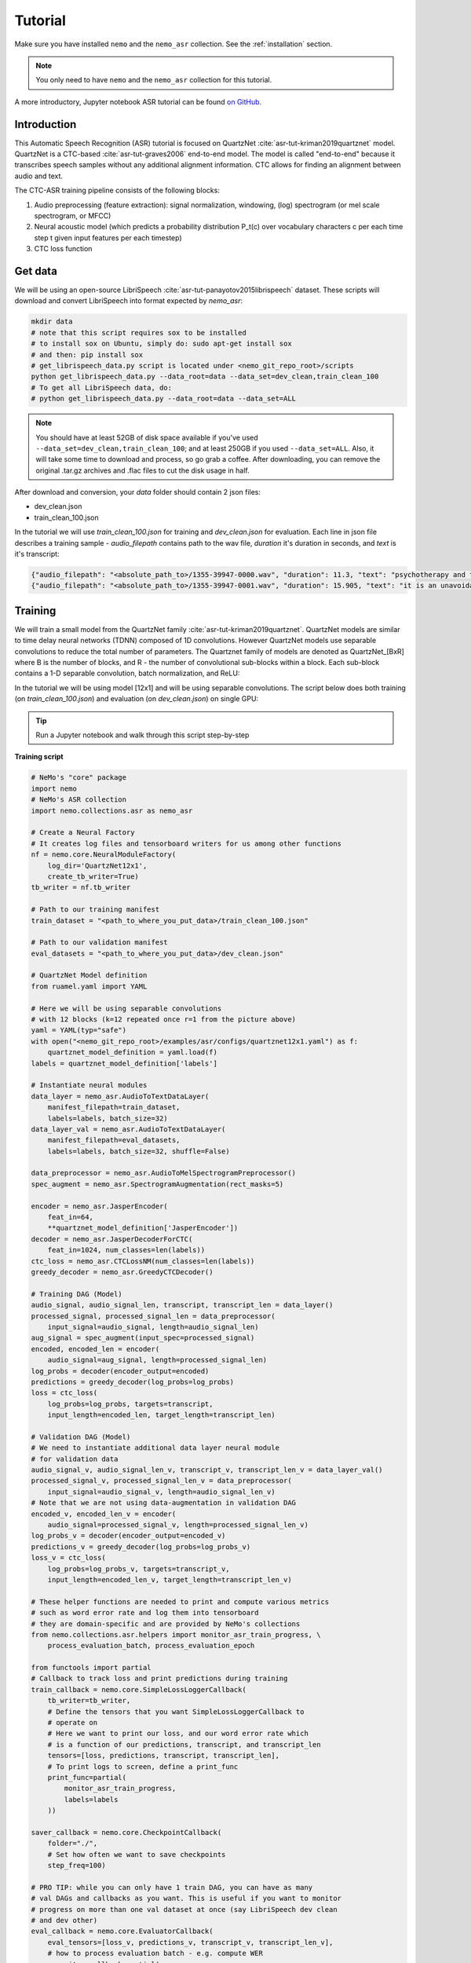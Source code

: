 Tutorial
========

Make sure you have installed ``nemo`` and the ``nemo_asr`` collection.
See the :ref:`installation` section.

.. note::
  You only need to have ``nemo`` and the ``nemo_asr`` collection for this tutorial.

A more introductory, Jupyter notebook ASR tutorial can be found `on GitHub <https://github.com/NVIDIA/NeMo/tree/master/examples/asr/notebooks>`_.


Introduction
-------------

This Automatic Speech Recognition (ASR) tutorial is focused on QuartzNet :cite:`asr-tut-kriman2019quartznet` model.
QuartzNet is a CTC-based :cite:`asr-tut-graves2006` end-to-end model. The model is called "end-to-end" because it
transcribes speech samples without any additional alignment information. CTC allows for finding an alignment between
audio and text.

The CTC-ASR training pipeline consists of the following blocks:

1. Audio preprocessing (feature extraction): signal normalization, windowing, (log) spectrogram (or mel scale spectrogram, or MFCC)
2. Neural acoustic model (which predicts a probability distribution P_t(c) over vocabulary characters c per each time step t given input features per each timestep)
3. CTC loss function

.. image:: ctc_asr.png
    :align: center
    :alt: CTC-based ASR


Get data
--------
We will be using an open-source LibriSpeech :cite:`asr-tut-panayotov2015librispeech` dataset. These scripts will download and convert LibriSpeech into format expected by `nemo_asr`:

.. code-block:: bash

    mkdir data
    # note that this script requires sox to be installed
    # to install sox on Ubuntu, simply do: sudo apt-get install sox
    # and then: pip install sox
    # get_librispeech_data.py script is located under <nemo_git_repo_root>/scripts
    python get_librispeech_data.py --data_root=data --data_set=dev_clean,train_clean_100
    # To get all LibriSpeech data, do:
    # python get_librispeech_data.py --data_root=data --data_set=ALL

.. note::
    You should have at least 52GB of disk space available if you've used ``--data_set=dev_clean,train_clean_100``; and
    at least 250GB if you used ``--data_set=ALL``. Also, it will take some time to download and process, so go grab a
    coffee. After downloading, you can remove the original .tar.gz archives and .flac files to cut the disk usage in
    half.


After download and conversion, your `data` folder should contain 2 json files:

* dev_clean.json
* train_clean_100.json

In the tutorial we will use `train_clean_100.json` for training and `dev_clean.json` for evaluation.
Each line in json file describes a training sample - `audio_filepath` contains path to the wav file, `duration` it's duration in seconds, and `text` is it's transcript:

.. code-block:: json

    {"audio_filepath": "<absolute_path_to>/1355-39947-0000.wav", "duration": 11.3, "text": "psychotherapy and the community both the physician and the patient find their place in the community the life interests of which are superior to the interests of the individual"}
    {"audio_filepath": "<absolute_path_to>/1355-39947-0001.wav", "duration": 15.905, "text": "it is an unavoidable question how far from the higher point of view of the social mind the psychotherapeutic efforts should be encouraged or suppressed are there any conditions which suggest suspicion of or direct opposition to such curative work"}



Training
--------

We will train a small model from the QuartzNet family :cite:`asr-tut-kriman2019quartznet`. QuartzNet models are similar
to time delay neural networks (TDNN) composed of 1D convolutions. However QuartzNet models use separable convolutions
to reduce the total number of parameters. The Quartznet family of models are denoted as QuartzNet_[BxR] where B is the
number of blocks, and R - the number of convolutional sub-blocks within a block. Each sub-block contains a
1-D separable convolution, batch normalization, and ReLU:

.. image:: quartz_vertical.png
    :align: center
    :alt: quartznet model


In the tutorial we will be using model [12x1] and will be using separable convolutions.
The script below does both training (on `train_clean_100.json`) and evaluation (on `dev_clean.json`) on single GPU:

.. tip::
    Run a Jupyter notebook and walk through this script step-by-step


**Training script**

.. code-block:: python

    # NeMo's "core" package
    import nemo
    # NeMo's ASR collection
    import nemo.collections.asr as nemo_asr

    # Create a Neural Factory
    # It creates log files and tensorboard writers for us among other functions
    nf = nemo.core.NeuralModuleFactory(
        log_dir='QuartzNet12x1',
        create_tb_writer=True)
    tb_writer = nf.tb_writer

    # Path to our training manifest
    train_dataset = "<path_to_where_you_put_data>/train_clean_100.json"

    # Path to our validation manifest
    eval_datasets = "<path_to_where_you_put_data>/dev_clean.json"

    # QuartzNet Model definition
    from ruamel.yaml import YAML

    # Here we will be using separable convolutions
    # with 12 blocks (k=12 repeated once r=1 from the picture above)
    yaml = YAML(typ="safe")
    with open("<nemo_git_repo_root>/examples/asr/configs/quartznet12x1.yaml") as f:
        quartznet_model_definition = yaml.load(f)
    labels = quartznet_model_definition['labels']

    # Instantiate neural modules
    data_layer = nemo_asr.AudioToTextDataLayer(
        manifest_filepath=train_dataset,
        labels=labels, batch_size=32)
    data_layer_val = nemo_asr.AudioToTextDataLayer(
        manifest_filepath=eval_datasets,
        labels=labels, batch_size=32, shuffle=False)

    data_preprocessor = nemo_asr.AudioToMelSpectrogramPreprocessor()
    spec_augment = nemo_asr.SpectrogramAugmentation(rect_masks=5)

    encoder = nemo_asr.JasperEncoder(
        feat_in=64,
        **quartznet_model_definition['JasperEncoder'])
    decoder = nemo_asr.JasperDecoderForCTC(
        feat_in=1024, num_classes=len(labels))
    ctc_loss = nemo_asr.CTCLossNM(num_classes=len(labels))
    greedy_decoder = nemo_asr.GreedyCTCDecoder()

    # Training DAG (Model)
    audio_signal, audio_signal_len, transcript, transcript_len = data_layer()
    processed_signal, processed_signal_len = data_preprocessor(
        input_signal=audio_signal, length=audio_signal_len)
    aug_signal = spec_augment(input_spec=processed_signal)
    encoded, encoded_len = encoder(
        audio_signal=aug_signal, length=processed_signal_len)
    log_probs = decoder(encoder_output=encoded)
    predictions = greedy_decoder(log_probs=log_probs)
    loss = ctc_loss(
        log_probs=log_probs, targets=transcript,
        input_length=encoded_len, target_length=transcript_len)

    # Validation DAG (Model)
    # We need to instantiate additional data layer neural module
    # for validation data
    audio_signal_v, audio_signal_len_v, transcript_v, transcript_len_v = data_layer_val()
    processed_signal_v, processed_signal_len_v = data_preprocessor(
        input_signal=audio_signal_v, length=audio_signal_len_v)
    # Note that we are not using data-augmentation in validation DAG
    encoded_v, encoded_len_v = encoder(
        audio_signal=processed_signal_v, length=processed_signal_len_v)
    log_probs_v = decoder(encoder_output=encoded_v)
    predictions_v = greedy_decoder(log_probs=log_probs_v)
    loss_v = ctc_loss(
        log_probs=log_probs_v, targets=transcript_v,
        input_length=encoded_len_v, target_length=transcript_len_v)

    # These helper functions are needed to print and compute various metrics
    # such as word error rate and log them into tensorboard
    # they are domain-specific and are provided by NeMo's collections
    from nemo.collections.asr.helpers import monitor_asr_train_progress, \
        process_evaluation_batch, process_evaluation_epoch

    from functools import partial
    # Callback to track loss and print predictions during training
    train_callback = nemo.core.SimpleLossLoggerCallback(
        tb_writer=tb_writer,
        # Define the tensors that you want SimpleLossLoggerCallback to
        # operate on
        # Here we want to print our loss, and our word error rate which
        # is a function of our predictions, transcript, and transcript_len
        tensors=[loss, predictions, transcript, transcript_len],
        # To print logs to screen, define a print_func
        print_func=partial(
            monitor_asr_train_progress,
            labels=labels
        ))

    saver_callback = nemo.core.CheckpointCallback(
        folder="./",
        # Set how often we want to save checkpoints
        step_freq=100)

    # PRO TIP: while you can only have 1 train DAG, you can have as many
    # val DAGs and callbacks as you want. This is useful if you want to monitor
    # progress on more than one val dataset at once (say LibriSpeech dev clean
    # and dev other)
    eval_callback = nemo.core.EvaluatorCallback(
        eval_tensors=[loss_v, predictions_v, transcript_v, transcript_len_v],
        # how to process evaluation batch - e.g. compute WER
        user_iter_callback=partial(
            process_evaluation_batch,
            labels=labels
            ),
        # how to aggregate statistics (e.g. WER) for the evaluation epoch
        user_epochs_done_callback=partial(
            process_evaluation_epoch, tag="DEV-CLEAN"
            ),
        eval_step=500,
        tb_writer=tb_writer)

    # Run training using your Neural Factory
    # Once this "action" is called data starts flowing along train and eval DAGs
    # and computations start to happen
    nf.train(
        # Specify the loss to optimize for
        tensors_to_optimize=[loss],
        # Specify which callbacks you want to run
        callbacks=[train_callback, eval_callback, saver_callback],
        # Specify what optimizer to use
        optimizer="novograd",
        # Specify optimizer parameters such as num_epochs and lr
        optimization_params={
            "num_epochs": 50, "lr": 0.02, "weight_decay": 1e-4
            }
        )

.. note::
    This script trains should finish 50 epochs in about 7 hours on GTX 1080. You should get an evaluation WER of about 30%.

.. tip::
    To improve your word error rates:
        (1) Train longer
        (2) Train on more data
        (3) Use larger model
        (4) Train on several GPUs and use mixed precision (on NVIDIA Volta and Turing GPUs)
        (5) Start with pre-trained checkpoints


Mixed Precision training
-------------------------
Mixed precision and distributed training in NeMo is based on `NVIDIA's APEX library <https://github.com/NVIDIA/apex>`_.
Make sure it is installed.

To train with mixed-precision all you need is to set `optimization_level` parameter of `nemo.core.NeuralModuleFactory`  to `nemo.core.Optimization.mxprO1`. For example:

.. code-block:: python

    nf = nemo.core.NeuralModuleFactory(
        local_rank=args.local_rank,
        optimization_level=nemo.core.Optimization.mxprO1,
        cudnn_benchmark=True)

.. note::
    Because mixed precision requires Tensor Cores it only works on NVIDIA Volta and Turing based GPUs

Multi-GPU training
-------------------

Enabling multi-GPU training with NeMo is easy:

   (1) First set `placement` to `nemo.core.DeviceType.AllGpu` in NeuralModuleFactory
   (2) Have your script accept 'local_rank' argument and do not set it yourself: `parser.add_argument("--local_rank", default=None, type=int)`
   (3) Use `torch.distributed.launch` package to run your script like this (replace <num_gpus> with number of gpus):

.. code-block:: bash

    python -m torch.distributed.launch --nproc_per_node=<num_gpus> <nemo_git_repo_root>/examples/asr/quartznet.py ...


Large Training Example
~~~~~~~~~~~~~~~~~~~~~~

Please refer to the `<nemo_git_repo_root>/examples/asr/quartznet.py` for comprehensive example. It builds one train DAG
and multiple validation DAGs. Each validation DAG shares the same model and parameters as the training DAG and can
be used to evaluate a different evaluation dataset.

Assuming, you are working with Volta-based DGX, you can run training like this:

.. code-block:: bash

    python -m torch.distributed.launch --nproc_per_node=<num_gpus> <nemo_git_repo_root>/examples/asr/quartznet.py --batch_size=64 --num_epochs=100 --lr=0.015 --warmup_steps=8000 --weight_decay=0.001 --train_dataset=/manifests/librivox-train-all.json --eval_datasets /manifests/librivox-dev-clean.json /manifests/librivox-dev-other.json --model_config=<nemo_git_repo_root>/nemo/examples/asr/configs/quartznet15x5.yaml --exp_name=MyLARGE-ASR-EXPERIMENT

The command above should trigger 8-GPU training with mixed precision. In the command above various manifests (.json) files are various datasets. Substitute them with the ones containing your data.

.. tip::
    You can pass several manifests (comma-separated) to train on a combined dataset like this: `--train_manifest=/manifests/librivox-train-all.json,/manifests/librivox-train-all-sp10pcnt.json,/manifests/cv/validated.json`. Here it combines 3 data sets: LibriSpeech, Mozilla Common Voice and LibriSpeech speed perturbed.

.. _fine-tune:

Fine-tuning
-----------
Training time can be dramatically reduced if starting from a good pre-trained model:

    (1) Obtain a pre-trained model (encoder, decoder and configuration files) `from here <https://ngc.nvidia.com/catalog/models/nvidia:quartznet15x5>`_.
    (2) load pre-trained weights right after you've instantiated your encoder and decoder, like this:

.. code-block:: python

    encoder.restore_from("<path_to_checkpoints>/15x5SEP/JasperEncoder-STEP-247400.pt")
    decoder.restore_from("<path_to_checkpoints>/15x5SEP/JasperDecoderForCTC-STEP-247400.pt")
    # in case of distributed training add args.local_rank
    decoder.restore_from("<path_to_checkpoints>/15x5SEP/JasperDecoderForCTC-STEP-247400.pt", args.local_rank)

.. tip::
    When fine-tuning, use smaller learning rate.


Evaluation
----------

First download pre-trained model (encoder, decoder and configuration files) `from here <https://ngc.nvidia.com/catalog/models/nvidia:quartznet15x5>`_ into `<path_to_checkpoints>`. We will use this pre-trained model to measure WER on LibriSpeech dev-clean dataset.

.. code-block:: bash

    python <nemo_git_repo_root>/examples/asr/jasper_eval.py --model_config=<nemo_git_repo_root>/examples/asr/configs/quartznet15x5.yaml --eval_datasets "<path_to_data>/dev_clean.json" --load_dir=<directory_containing_checkpoints>


Evaluation with Language Model
------------------------------

Using KenLM
~~~~~~~~~~~
We will be using `Baidu's CTC decoder with LM implementation. <https://github.com/PaddlePaddle/DeepSpeech>`_.

Perform the following steps:

    * Go to ``cd <nemo_git_repo_root>/scripts``
    * Install Baidu's CTC decoders (NOTE: no need for "sudo" if inside the container):
        * ``sudo apt-get update && sudo apt-get install swig``
        * ``sudo apt-get install pkg-config libflac-dev libogg-dev libvorbis-dev libboost-dev``
        * ``sudo apt-get install libsndfile1-dev python-setuptools libboost-all-dev python-dev``
        * ``sudo apt-get install cmake``
        * ``./install_decoders.sh``
    * Build 6-gram KenLM model on LibriSpeech ``./build_6-gram_OpenSLR_lm.sh``
    * Run jasper_eval.py with the --lm_path flag

    .. code-block:: bash

        python <nemo_git_repo_root>/examples/asr/jasper_eval.py --model_config=<nemo_git_repo_root>/examples/asr/configs/quartznet15x5.yaml --eval_datasets "<path_to_data>/dev_clean.json" --load_dir=<directory_containing_checkpoints> --lm_path=<path_to_6gram.binary>


Using and Converting to Tarred Datasets
---------------------------------------

If you are training on a distributed cluster, you may want to avoid a dataset consisting of many small files and instead perform batched reads from tarballs.
In this case, you can use the ``TarredAudioToTextDataLayer`` to load your data.

The ``TarredAudioToTextDataLayer`` takes in an ``audio_tar_filepaths`` argument, which specifies the path(s) to the tarballs that contain the audio files, and a ``manifest_filepath`` argument that should contain the transcripts and durations corresponding to those files (with a unique WAV basename per entry).
The ``audio_tar_filepaths`` argument can be in the form of a string, either containing a path to a single tarball or braceexpand-able to multiple paths, or a list of paths.
Note that the data layer's size (via ``len``) is set by the number of entries of the manifest, rather than the number of files across all tarballs.

This DataLayer uses `WebDataset <https://github.com/tmbdev/webdataset>`_ to read the tarred audio files.
Since reads are performed sequentially, shuffling is done with a buffer which can be specified by the argument ``shuffle_n``.

Please see the ``TarredAudioToTextDataLayer`` `documentation <https://nvidia.github.io/NeMo/collections/nemo_asr.html#nemo.collections.asr.data_layer.TarredAudioToTextDataLayer>`_ and the WebDataset documentation for more details.

.. note::

  If using ``torch.distributed`` processes, the ``TarredAudioToTextDataLayer`` will automatically partition the audio tarballs across workers.
  As such, if you are training on `n` workers, please make sure to divide your WAV files evenly across a number of tarballs that is divisible by `n`.

Conversion from an Existing Dataset to Tarred Dataset
~~~~~~~~~~~~~~~~~~~~~~~~~~~~~~~~~~~~~~~~~~~~~~~~~~~~~

If you already have an ASR dataset that you would like to convert to one that is compatible with the ``TarredAudioToTextDataLayer``, you can use ``scripts/convert_to_tarred_audio_dataset.py``.

This script takes a few arguments:

* ``manifest_path`` (required): The path to your existing dataset's manifest file.
* ``target_dir``: The directory where the tarballs and new manifest will be written. If none if given, defaults to ``./tarred``.
* ``num_shards``: The number of shards (tarballs) to create. If using multiple workers for training, set this to be a multiple of the number of workers you have. Defaults to 1.
* ``shuffle``: Setting this flag will shuffle the entries in your original manifest before creating the new dataset. You may want to do this if your original dataset is ordered, since the ``TarredAudioToTextDataLayer`` cannot shuffle the whole dataset (see ``shuffle_n``).


Kaldi Compatibility
-------------------

The ``nemo_asr`` collection can also load datasets that are in a Kaldi-compatible format using the ``KaldiFeatureDataLayer``.
In order to load your Kaldi-formatted data, you will need to have a directory that contains the following files:

* ``feats.scp``, the file that maps from utterance IDs to the .ark files with the corresponding audio data.
* ``text``, the file that contains a mapping from the utterance IDs to transcripts.
* (Optional) ``utt2dur``, the file that maps the utterance IDs to the audio file durations. This is required if you want to filter your audio based on duration.

Of course, you will also need the .ark files that contain the audio data in the location that ``feats.scp`` expects.

To load your Kaldi-formatted data, you can simply use the ``KaldiFeatureDataLayer`` instead of the ``AudioToTextDataLayer``.
The ``KaldiFeatureDataLayer`` takes in an argument ``kaldi_dir`` instead of a ``manifest_filepath``, and this argument should be set to the directory that contains the files mentioned above.
See `the documentation <https://nvidia.github.io/NeMo/collections/nemo_asr.html#nemo.collections.asr.data_layer.KaldiFeatureDataLayer>`_ for more detailed information about the arguments to this data layer.

.. note::

  If you are switching to a ``KaldiFeatureDataLayer``, be sure to set any ``feat_in`` parameters to correctly reflect the dimensionality of your Kaldi features, such as in the encoder. Additionally, your data is likely already preprocessed (e.g. into MFCC format), in which case you can leave out any audio preprocessors like the ``AudioToMelSpectrogramPreprocessor``.

References
----------

.. bibliography:: asr_all.bib
    :style: plain
    :labelprefix: ASR-TUT
    :keyprefix: asr-tut-
